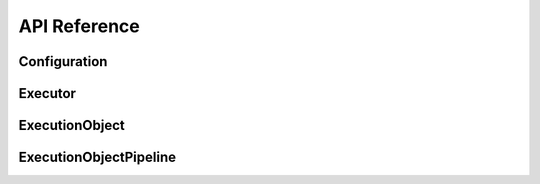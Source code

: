 .. _api-documentation:

*************
API Reference
*************

.. _api-ref-configuration:

Configuration
+++++++++++++
.. doxygenclass:: tidl::Configuration
    :members:

.. _api-ref-executor:

Executor
++++++++
.. doxygenclass:: tidl::Executor
    :members:

.. _api-ref-eo:

ExecutionObject
+++++++++++++++
.. doxygenclass:: tidl::ExecutionObject
    :members:

.. _api-ref-eop:

ExecutionObjectPipeline
+++++++++++++++++++++++
.. doxygenclass:: tidl::ExecutionObjectPipeline
    :members:


.. refer https://breathe.readthedocs.io/en/latest/directives.html
